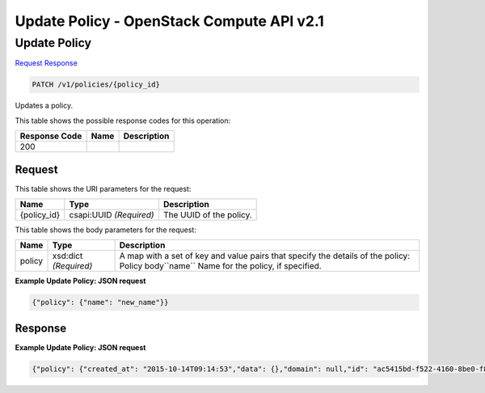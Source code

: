 =============================================================================
Update Policy -  OpenStack Compute API v2.1
=============================================================================

Update Policy
~~~~~~~~~~~~~~~~~~~~~~~~~

`Request <PATCH_update_policy_v1_policies_policy_id_.rst#request>`__
`Response <PATCH_update_policy_v1_policies_policy_id_.rst#response>`__

.. code-block:: javascript

    PATCH /v1/policies/{policy_id}

Updates a policy.



This table shows the possible response codes for this operation:


+--------------------------+-------------------------+-------------------------+
|Response Code             |Name                     |Description              |
+==========================+=========================+=========================+
|200                       |                         |                         |
+--------------------------+-------------------------+-------------------------+


Request
^^^^^^^^^^^^^^^^^

This table shows the URI parameters for the request:

+--------------------------+-------------------------+-------------------------+
|Name                      |Type                     |Description              |
+==========================+=========================+=========================+
|{policy_id}               |csapi:UUID *(Required)*  |The UUID of the policy.  |
+--------------------------+-------------------------+-------------------------+





This table shows the body parameters for the request:

+--------------------------+-------------------------+-------------------------+
|Name                      |Type                     |Description              |
+==========================+=========================+=========================+
|policy                    |xsd:dict *(Required)*    |A map with a set of key  |
|                          |                         |and value pairs that     |
|                          |                         |specify the details of   |
|                          |                         |the policy: Policy       |
|                          |                         |body``name`` Name for    |
|                          |                         |the policy, if specified.|
+--------------------------+-------------------------+-------------------------+





**Example Update Policy: JSON request**


.. code::

    {"policy": {"name": "new_name"}}


Response
^^^^^^^^^^^^^^^^^^





**Example Update Policy: JSON request**


.. code::

    {"policy": {"created_at": "2015-10-14T09:14:53","data": {},"domain": null,"id": "ac5415bd-f522-4160-8be0-f8853e4bc332","name": "dp01","project": "42d9e9663331431f97b75e25136307ff","spec": {"description": "A policy for node deletion.","properties": {"criteria": "OLDEST_FIRST","destroy_after_deletion": true,"grace_period": 60,"reduce_desired_capacity": false},"type": "senlin.policy.deletion","version": "1.0"},"type": "senlin.policy.deletion-1.0","updated_at": null,"user": "5e5bf8027826429c96af157f68dc9072"}}

